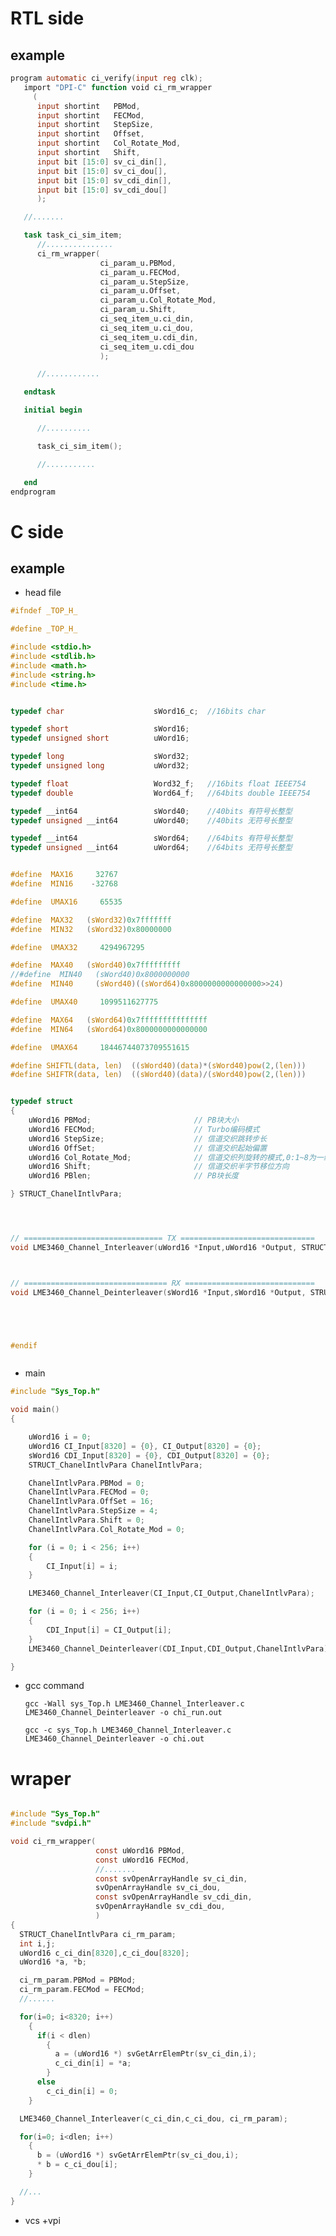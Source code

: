 * RTL side
** example
#+BEGIN_SRC verilog
program automatic ci_verify(input reg clk);
   import "DPI-C" function void ci_rm_wrapper
     (
      input shortint   PBMod,
      input shortint   FECMod,
      input shortint   StepSize,
      input shortint   Offset,
      input shortint   Col_Rotate_Mod,
      input shortint   Shift,
      input bit [15:0] sv_ci_din[],
      input bit [15:0] sv_ci_dou[],
      input bit [15:0] sv_cdi_din[],
      input bit [15:0] sv_cdi_dou[]
      );

   //.......

   task task_ci_sim_item;
      //...............
      ci_rm_wrapper(
                    ci_param_u.PBMod,
                    ci_param_u.FECMod,
                    ci_param_u.StepSize,
                    ci_param_u.Offset,
                    ci_param_u.Col_Rotate_Mod,
                    ci_param_u.Shift,
                    ci_seq_item_u.ci_din,
                    ci_seq_item_u.ci_dou,
                    ci_seq_item_u.cdi_din,
                    ci_seq_item_u.cdi_dou
                    );

      //............

   endtask

   initial begin

      //..........

      task_ci_sim_item();

      //...........

   end
endprogram

#+END_SRC
* C side
** example

- head file

#+BEGIN_SRC c
#ifndef _TOP_H_

#define _TOP_H_ 

#include <stdio.h>
#include <stdlib.h>
#include <math.h>
#include <string.h>
#include <time.h>


typedef char					sWord16_c;	//16bits char  

typedef short 					sWord16;
typedef unsigned short 			uWord16;

typedef long 					sWord32;
typedef unsigned long 			uWord32;

typedef float					Word32_f;	//16bits float IEEE754
typedef double					Word64_f;	//64bits double IEEE754 

typedef	__int64 				sWord40;    //40bits 有符号长整型
typedef	unsigned __int64 		uWord40;	//40bits 无符号长整型

typedef	__int64 				sWord64;    //64bits 有符号长整型
typedef	unsigned __int64 		uWord64;	//64bits 无符号长整型


#define  MAX16     32767
#define  MIN16    -32768

#define  UMAX16     65535

#define  MAX32   (sWord32)0x7fffffff
#define  MIN32   (sWord32)0x80000000

#define  UMAX32     4294967295

#define  MAX40   (sWord40)0x7fffffffff
//#define  MIN40   (sWord40)0x8000000000
#define  MIN40     (sWord40)((sWord64)0x8000000000000000>>24)

#define  UMAX40     1099511627775

#define  MAX64   (sWord64)0x7fffffffffffffff
#define  MIN64   (sWord64)0x8000000000000000

#define  UMAX64     18446744073709551615

#define SHIFTL(data, len)  ((sWord40)(data)*(sWord40)pow(2,(len)))
#define SHIFTR(data, len)  ((sWord40)(data)/(sWord40)pow(2,(len)))


typedef struct 
{
	uWord16 PBMod;                       // PB块大小
	uWord16 FECMod;                      // Turbo编码模式
	uWord16 StepSize;                    // 信道交织跳转步长
	uWord16 OffSet;                      // 信道交织起始偏置
	uWord16 Col_Rotate_Mod;              // 信道交织列旋转的模式,0:1~8为一组循环;1:1~10为一组循环;2:1~12为一组循环;3:1~14为一组循环
	uWord16 Shift;                       // 信道交织半字节移位方向  
	uWord16 PBlen;                       // PB块长度
	
} STRUCT_ChanelIntlvPara;




// =============================== TX ==============================
void LME3460_Channel_Interleaver(uWord16 *Input,uWord16 *Output, STRUCT_ChanelIntlvPara  ChanelIntlvPara);



// ================================ RX =============================
void LME3460_Channel_Deinterleaver(sWord16 *Input,sWord16 *Output, STRUCT_ChanelIntlvPara  ChanelIntlvPara); 





#endif


#+END_SRC

- main
#+BEGIN_SRC c
#include "Sys_Top.h"

void main()
{

	uWord16 i = 0;
	uWord16 CI_Input[8320] = {0}, CI_Output[8320] = {0};
	sWord16 CDI_Input[8320] = {0}, CDI_Output[8320] = {0};
	STRUCT_ChanelIntlvPara ChanelIntlvPara;

	ChanelIntlvPara.PBMod = 0;
	ChanelIntlvPara.FECMod = 0;
	ChanelIntlvPara.OffSet = 16;
	ChanelIntlvPara.StepSize = 4;
	ChanelIntlvPara.Shift = 0;
	ChanelIntlvPara.Col_Rotate_Mod = 0;

	for (i = 0; i < 256; i++)
	{
		CI_Input[i] = i;
	}

	LME3460_Channel_Interleaver(CI_Input,CI_Output,ChanelIntlvPara);

	for (i = 0; i < 256; i++)
	{
		CDI_Input[i] = CI_Output[i];
	}
	LME3460_Channel_Deinterleaver(CDI_Input,CDI_Output,ChanelIntlvPara);
	
}

#+END_SRC

- gcc command
  
  #+BEGIN_SRC shell
  gcc -Wall sys_Top.h LME3460_Channel_Interleaver.c LME3460_Channel_Deinterleaver -o chi_run.out
  #+END_SRC

  #+BEGIN_SRC shell
  gcc -c sys_Top.h LME3460_Channel_Interleaver.c LME3460_Channel_Deinterleaver -o chi.out
  #+END_SRC

* wraper
 #+BEGIN_SRC c

#include "Sys_Top.h"
#include "svdpi.h"

void ci_rm_wrapper(
                   const uWord16 PBMod,
                   const uWord16 FECMod,
                   //.......
                   const svOpenArrayHandle sv_ci_din,
                   svOpenArrayHandle sv_ci_dou,
                   const svOpenArrayHandle sv_cdi_din,
                   svOpenArrayHandle sv_cdi_dou,
                   )
{
  STRUCT_ChanelIntlvPara ci_rm_param;
  int i,j;
  uWord16 c_ci_din[8320],c_ci_dou[8320];
  uWord16 *a, *b;

  ci_rm_param.PBMod = PBMod;
  ci_rm_param.FECMod = FECMod;
  //......

  for(i=0; i<8320; i++)
    {
      if(i < dlen)
        {
          a = (uWord16 *) svGetArrElemPtr(sv_ci_din,i);
          c_ci_din[i] = *a;
        }
      else
        c_ci_din[i] = 0;
    }

  LME3460_Channel_Interleaver(c_ci_din,c_ci_dou, ci_rm_param);
  
  for(i=0; i<dlen; i++)
    {
      b = (uWord16 *) svGetArrElemPtr(sv_ci_dou,i);
      * b = c_ci_dou[i];
    }
  
  //...
}
 
 #+END_SRC

- vcs
  +vpi

